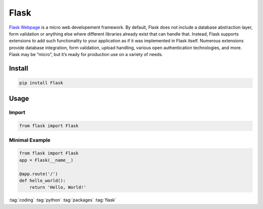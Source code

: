 =====
Flask
=====

.. figure:: img/flask.*
   :align: center
   :width: 60%

`Flask Webpage <https://flask.palletsprojects.com>`_ is a micro web developement framework. By default, Flask does not include a database abstraction layer, form validation or anything else where different libraries already exist that can handle that. Instead, Flask supports extensions to add such functionality to your application as if it was implemented in Flask itself. Numerous extensions provide database integration, form validation, upload handling, various open authentication technologies, and more. Flask may be “micro”, but it’s ready for production use on a variety of needs.

Install
=======

.. code-block:: bash

   pip install Flask

Usage
=====

Import
------

.. code-block:: python

   from flask import Flask

Minimal Example
---------------

.. code-block:: python

   from flask import Flask
   app = Flask(__name__)

   @app.route('/')
   def hello_world():
       return 'Hello, World!'

:tag:`coding`
:tag:`python`
:tag:`packages`
:tag:`flask`